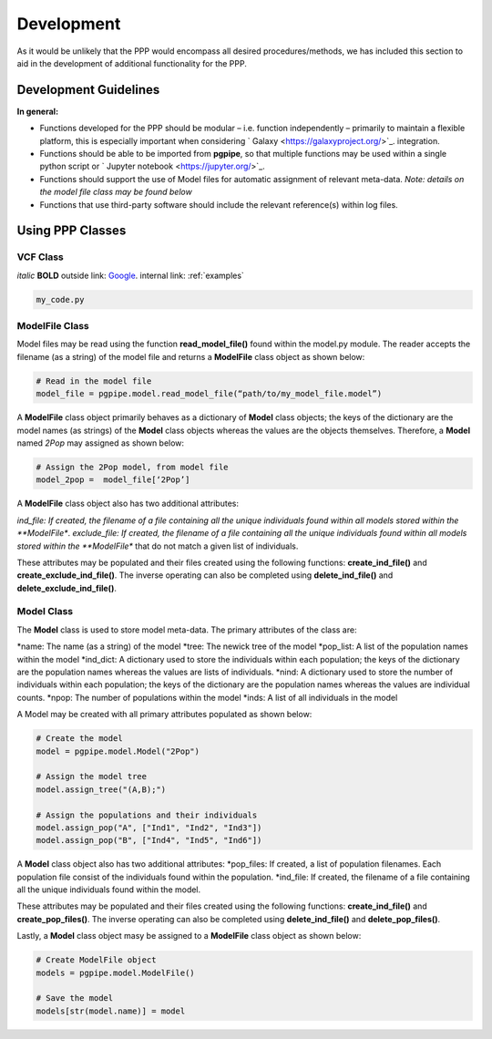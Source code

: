 ===========
Development
===========

As it would be unlikely that the PPP would encompass all desired procedures/methods, we has included this section to aid in the development of additional functionality for the PPP.

######################
Development Guidelines 
######################

**In general:**

* Functions developed for the PPP should be modular – i.e. function independently – primarily to maintain a flexible platform, this is especially important when considering ` Galaxy <https://galaxyproject.org/>`_. integration.
* Functions should be able to be imported from **pgpipe**, so that multiple functions may be used within a single python script or ` Jupyter notebook <https://jupyter.org/>`_.
* Functions should support the use of Model files for automatic assignment of relevant meta-data. *Note: details on the model file class may be found below*
* Functions that use third-party software should include the relevant reference(s) within log files. 

#################
Using PPP Classes
#################

*********
VCF Class
*********

*italic*
**BOLD**
outside link: `Google <https://google.com//>`_.
internal link: :ref:`examples`

.. code-block:: bash
        
   my_code.py

***************
ModelFile Class
***************
Model files may be read using the function **read_model_file()** found within the model.py module. The reader accepts the filename (as a string) of the model file and returns a **ModelFile** class object as shown below:

.. code-block:: python

   # Read in the model file
   model_file = pgpipe.model.read_model_file(“path/to/my_model_file.model”)

A **ModelFile** class object primarily behaves as a dictionary of **Model** class objects; the keys of the dictionary are the model names (as strings) of the **Model** class objects whereas the values are the objects themselves. Therefore, a **Model** named *2Pop* may assigned as shown below:

.. code-block:: python

   # Assign the 2Pop model, from model file
   model_2pop =  model_file[‘2Pop’]

A **ModelFile** class object also has two additional attributes:

*ind_file: If created, the filename of a file containing all the unique individuals found within all models stored within the **ModelFile**.
*exclude_file: If created, the filename of a file containing all the unique individuals found within all models stored within the **ModelFile** that do not match a given list of individuals.

These attributes may be populated and their files created using the following functions: **create_ind_file()** and **create_exclude_ind_file()**. The inverse operating can also be completed using **delete_ind_file()** and **delete_exclude_ind_file()**.

***********
Model Class
***********
The **Model** class is used to store model meta-data. The primary attributes of the class are:

*name: The name (as a string) of the model
*tree: The newick tree of the model
*pop_list: A list of the population names within the model
*ind_dict: A dictionary used to store the individuals within each population; the keys of the  dictionary are the population names whereas the values are lists of individuals.
*nind: A dictionary used to store the number of individuals within each population; the keys of the  dictionary are the population names whereas the values are individual counts.
*npop: The number of populations within the model
*inds: A list of all individuals in the model


A Model may be created with all primary attributes populated as shown below:

.. code-block:: python

   # Create the model
   model = pgpipe.model.Model("2Pop")
   
   # Assign the model tree
   model.assign_tree("(A,B);")

   # Assign the populations and their individuals
   model.assign_pop("A", ["Ind1", "Ind2", "Ind3"])
   model.assign_pop("B", ["Ind4", "Ind5", "Ind6"])

A **Model** class object also has two additional attributes:
*pop_files: If created, a list of population filenames. Each population file consist of the individuals found within the population.
*ind_file: If created, the filename of a file containing all the unique individuals found within the model.

These attributes may be populated and their files created using the following functions: **create_ind_file()** and **create_pop_files()**. The inverse operating can also be completed using **delete_ind_file()** and **delete_pop_files()**.

Lastly, a **Model** class object masy be assigned to a **ModelFile** class object as shown below:

.. code-block:: python

   # Create ModelFile object
   models = pgpipe.model.ModelFile()

   # Save the model
   models[str(model.name)] = model